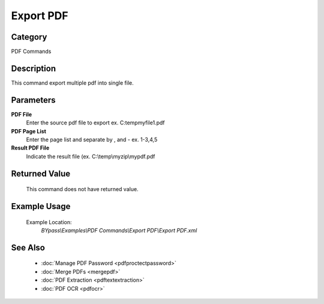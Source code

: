 Export PDF
==========

Category
--------
PDF Commands

Description
-----------

This command export multiple pdf into single file. 

Parameters
----------

**PDF File**
	Enter the source pdf file to export ex. C:\temp\myfile1.pdf

**PDF Page List**
	Enter the page list and separate by , and - ex. 1-3,4,5

**Result PDF File**
	Indicate the result file (ex. C:\\temp\\myzip\\mypdf.pdf



Returned Value
--------------
	This command does not have returned value.

Example Usage
-------------

	Example Location:  
		`BYpass\\Examples\\PDF Commands\\Export PDF\\Export PDF.xml`

See Also
--------
	- :doc:`Manage PDF Password <pdfproctectpassword>`
	- :doc:`Merge PDFs <mergepdf>`
	- :doc:`PDF Extraction <pdftextextraction>`
	- :doc:`PDF OCR <pdfocr>`

	
